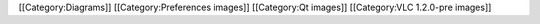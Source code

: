 [[Category:Diagrams]] [[Category:Preferences images]] [[Category:Qt
images]] [[Category:VLC 1.2.0-pre images]]
